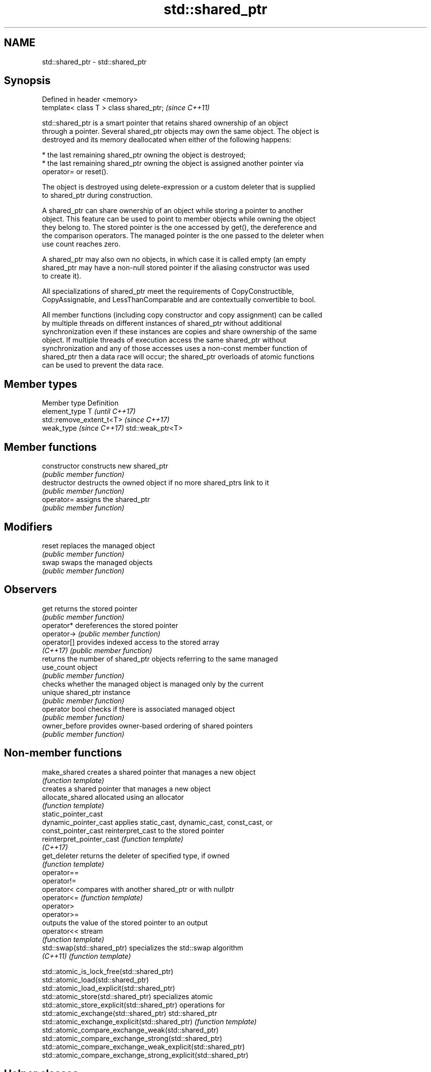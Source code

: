 .TH std::shared_ptr 3 "Nov 16 2016" "2.1 | http://cppreference.com" "C++ Standard Libary"
.SH NAME
std::shared_ptr \- std::shared_ptr

.SH Synopsis
   Defined in header <memory>
   template< class T > class shared_ptr;  \fI(since C++11)\fP

   std::shared_ptr is a smart pointer that retains shared ownership of an object
   through a pointer. Several shared_ptr objects may own the same object. The object is
   destroyed and its memory deallocated when either of the following happens:

     * the last remaining shared_ptr owning the object is destroyed;
     * the last remaining shared_ptr owning the object is assigned another pointer via
       operator= or reset().

   The object is destroyed using delete-expression or a custom deleter that is supplied
   to shared_ptr during construction.

   A shared_ptr can share ownership of an object while storing a pointer to another
   object. This feature can be used to point to member objects while owning the object
   they belong to. The stored pointer is the one accessed by get(), the dereference and
   the comparison operators. The managed pointer is the one passed to the deleter when
   use count reaches zero.

   A shared_ptr may also own no objects, in which case it is called empty (an empty
   shared_ptr may have a non-null stored pointer if the aliasing constructor was used
   to create it).

   All specializations of shared_ptr meet the requirements of CopyConstructible,
   CopyAssignable, and LessThanComparable and are contextually convertible to bool.

   All member functions (including copy constructor and copy assignment) can be called
   by multiple threads on different instances of shared_ptr without additional
   synchronization even if these instances are copies and share ownership of the same
   object. If multiple threads of execution access the same shared_ptr without
   synchronization and any of those accesses uses a non-const member function of
   shared_ptr then a data race will occur; the shared_ptr overloads of atomic functions
   can be used to prevent the data race.

.SH Member types

   Member type             Definition
   element_type            T                       \fI(until C++17)\fP
                           std::remove_extent_t<T> \fI(since C++17)\fP
   weak_type \fI(since C++17)\fP std::weak_ptr<T>

.SH Member functions

   constructor   constructs new shared_ptr
                 \fI(public member function)\fP
   destructor    destructs the owned object if no more shared_ptrs link to it
                 \fI(public member function)\fP
   operator=     assigns the shared_ptr
                 \fI(public member function)\fP
.SH Modifiers
   reset         replaces the managed object
                 \fI(public member function)\fP
   swap          swaps the managed objects
                 \fI(public member function)\fP
.SH Observers
   get           returns the stored pointer
                 \fI(public member function)\fP
   operator*     dereferences the stored pointer
   operator->    \fI(public member function)\fP
   operator[]    provides indexed access to the stored array
   \fI(C++17)\fP       \fI(public member function)\fP
                 returns the number of shared_ptr objects referring to the same managed
   use_count     object
                 \fI(public member function)\fP
                 checks whether the managed object is managed only by the current
   unique        shared_ptr instance
                 \fI(public member function)\fP
   operator bool checks if there is associated managed object
                 \fI(public member function)\fP
   owner_before  provides owner-based ordering of shared pointers
                 \fI(public member function)\fP

.SH Non-member functions

   make_shared                creates a shared pointer that manages a new object
                              \fI(function template)\fP
                              creates a shared pointer that manages a new object
   allocate_shared            allocated using an allocator
                              \fI(function template)\fP
   static_pointer_cast
   dynamic_pointer_cast       applies static_cast, dynamic_cast, const_cast, or
   const_pointer_cast         reinterpret_cast to the stored pointer
   reinterpret_pointer_cast   \fI(function template)\fP
   \fI(C++17)\fP
   get_deleter                returns the deleter of specified type, if owned
                              \fI(function template)\fP
   operator==
   operator!=
   operator<                  compares with another shared_ptr or with nullptr
   operator<=                 \fI(function template)\fP
   operator>
   operator>=
                              outputs the value of the stored pointer to an output
   operator<<                 stream
                              \fI(function template)\fP
   std::swap(std::shared_ptr) specializes the std::swap algorithm
   \fI(C++11)\fP                    \fI(function template)\fP

   std::atomic_is_lock_free(std::shared_ptr)
   std::atomic_load(std::shared_ptr)
   std::atomic_load_explicit(std::shared_ptr)
   std::atomic_store(std::shared_ptr)                            specializes atomic
   std::atomic_store_explicit(std::shared_ptr)                   operations for
   std::atomic_exchange(std::shared_ptr)                         std::shared_ptr
   std::atomic_exchange_explicit(std::shared_ptr)                \fI(function template)\fP
   std::atomic_compare_exchange_weak(std::shared_ptr)
   std::atomic_compare_exchange_strong(std::shared_ptr)
   std::atomic_compare_exchange_weak_explicit(std::shared_ptr)
   std::atomic_compare_exchange_strong_explicit(std::shared_ptr)

.SH Helper classes

   std::hash<std::shared_ptr> hash support for std::shared_ptr
   \fI(C++11)\fP                    \fI(class template specialization)\fP

.SH Notes

   The ownership of an object can only be shared with another shared_ptr by copy
   constructing or copy assigning its value to another shared_ptr. Constructing a new
   shared_ptr using the raw underlying pointer owned by another shared_ptr leads to
   undefined behavior.

   std::shared_ptr may be used with an incomplete type T. However, the constructor from
   a raw pointer (template<class Y> shared_ptr(Y*)) and the template<class Y> void
   reset(Y*) member function may only be called with a pointer to a complete type (note
   that std::unique_ptr may be constructed from a raw pointer to an incomplete type).

.SH Implementation notes

   In a typical implementation, std::shared_ptr holds only two pointers:

     * the stored pointer (one returned by get());
     * a pointer to control block.

   The control block is a dynamically-allocated object that holds:

     * either a pointer to the managed object or the managed object itself;
     * the deleter (type-erased);
     * the allocator (type-erased);
     * the number of shared_ptrs that own the managed object;
     * the number of weak_ptrs that refer to the managed object.

   When shared_ptr is created by calling std::make_shared or std::allocate_shared, the
   memory for both the control block and the managed object is created with a single
   allocation. The managed object is constructed in-place in a data member of the
   control block. When shared_ptr is created via one of the shared_ptr constructors,
   the managed object and the control block must be allocated separately. In this case,
   the control block stores a pointer to the managed object.

   The pointer held by the shared_ptr directly is the one returned by get(), while the
   pointer/object held by the control block is the one that will be deleted when the
   number of shared owners reaches zero. These pointers are not necessarily equal.

   The destructor of shared_ptr decrements the number of shared owners of the control
   block. If that counter reaches zero, the control block calls the destructor of the
   managed object. The control block does not deallocate itself until the std::weak_ptr
   counter reaches zero as well.

   In practical implementations, the number of weak pointers may be incremented if
   there is a shared pointer to the same control block.

   To satisfy thread safety requirements, the reference counters are typically
   incremented using an equivalent of std::atomic::fetch_add with
   std::memory_order_relaxed (decrementing requires stronger ordering to safely destroy
   the control block).

.SH Example

   
// Run this code

 #include <iostream>
 #include <memory>
 #include <thread>
 #include <chrono>
 #include <mutex>

 struct Base
 {
     Base() { std::cout << "  Base::Base()\\n"; }
     // Note: non-virtual destructor is OK here
     ~Base() { std::cout << "  Base::~Base()\\n"; }
 };

 struct Derived: public Base
 {
     Derived() { std::cout << "  Derived::Derived()\\n"; }
     ~Derived() { std::cout << "  Derived::~Derived()\\n"; }
 };

 void thr(std::shared_ptr<Base> p)
 {
     std::this_thread::sleep_for(std::chrono::seconds(1));
     std::shared_ptr<Base> lp = p; // thread-safe, even though the
                                   // shared use_count is incremented
     {
         static std::mutex io_mutex;
         std::lock_guard<std::mutex> lk(io_mutex);
         std::cout << "local pointer in a thread:\\n"
                   << "  lp.get() = " << lp.get()
                   << ", lp.use_count() = " << lp.use_count() << '\\n';
     }
 }

 int main()
 {
     std::shared_ptr<Base> p = std::make_shared<Derived>();

     std::cout << "Created a shared Derived (as a pointer to Base)\\n"
               << "  p.get() = " << p.get()
               << ", p.use_count() = " << p.use_count() << '\\n';
     std::thread t1(thr, p), t2(thr, p), t3(thr, p);
     p.reset(); // release ownership from main
     std::cout << "Shared ownership between 3 threads and released\\n"
               << "ownership from main:\\n"
               << "  p.get() = " << p.get()
               << ", p.use_count() = " << p.use_count() << '\\n';
     t1.join(); t2.join(); t3.join();
     std::cout << "All threads completed, the last one deleted Derived\\n";
 }

.SH Possible output:

 Base::Base()
   Derived::Derived()
 Created a shared Derived (as a pointer to Base)
   p.get() = 0xc99028, p.use_count() = 1
 Shared ownership between 3 threads and released
 ownership from main:
   p.get() = (nil), p.use_count() = 0
 local pointer in a thread:
   lp.get() = 0xc99028, lp.use_count() = 3
 local pointer in a thread:
   lp.get() = 0xc99028, lp.use_count() = 4
 local pointer in a thread:
   lp.get() = 0xc99028, lp.use_count() = 2
   Derived::~Derived()
   Base::~Base()
 All threads completed, the last one deleted Derived
